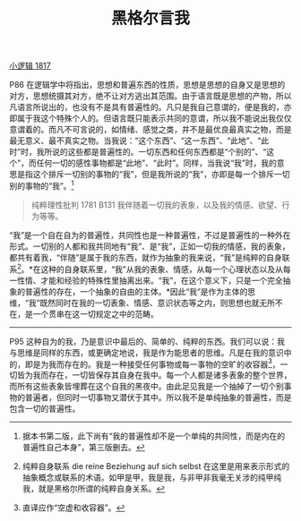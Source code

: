 #+TITLE:     黑格尔言我
#+OPTIONS: toc:nil num:nil
#+HTML_HEAD: <link rel="stylesheet" type="text/css" href="./emacs.css" />

[[./hg1.小逻辑-1817.org][小逻辑 1817]]

P86 在逻辑学中将指出，思想和普遍东西的性质，思想是思想的自身又是思想的对方，思想统摄其对方，绝不让对方逃出其范围。由于语言既是思想的产物，所以凡语言所说出的，也没有不是具有普遍性的。凡只是我自己意谓的，便是我的，亦即属于我这个特殊个人的。但语言既只能表示共同的意谓，所以我不能说出我仅仅意谓着的。而凡不可言说的，如情绪、感觉之类，并不是最优良最真实之物，而是最无意义、最不真实之物。当我说：“这个东西”、“这一东西”、“此地”、“此时”时，我所说的这些都是普遍性的。一切东西和任何东西都是“个别的”、“这个”，而任何一切的感性事物都是“此地”、“此时”。同样，当我说“我”时，我的意思是指这个排斥一切别的事物的“我”，但是我所说的“我”，亦即是每一个排斥一切别的事物的“我”。[fn:1]

#+begin_quote
纯粹理性批判 1781 B131 我伴随着一切我的表象，以及我的情感、欲望、行为等等。
#+end_quote

“我”是一个自在自为的普遍性，共同性也是一种普遍性，不过是普遍性的一种外在形式。一切别的人都和我共同地有“我”、是“我”，正如一切我的情感，我的表象，都共有着我，“伴随”是属于我的东西，就作为抽象的我来说，“我”是纯粹的自身联系[fn:2]。*在这种的自身联系里，“我”从我的表象、情感，从每一个心理状态以及从每一性情、才能和经验的特殊性里抽离出来。“我”，在这个意义下，只是一个完全抽象的普遍性的存在，一个抽象的自由的主体。*因此“我”是作为主体的思维，“我”既然同时在我的一切表象、情感、意识状态等之内，则思想也就无所不在，是一个贯串在这一切规定之中的范畴。

-----------

P95 这种自为的我，乃是意识中最后的、简单的、纯粹的东西。我们可以说：我与思维是同样的东西，或更确定地说，我是作为能思者的思维。凡是在我的意识中的，即是为我而存在的。我是一种接受任何事物或每一事物的空旷的收容器[fn:3]，一切皆为我而存在，一切皆保存其自身在我中。每一个人都是诸多表象的整个世界，而所有这些表象皆埋葬在这个自我的黑夜中。由此足见我是一个抽掉了一切个别事物的普遍者，但同时一切事物又潜伏于其中。所以我不是单纯抽象的普遍性，而是包含一切的普遍性。

[fn:1] 据本书第二版，此下尚有“我的普遍性却不是一个单纯的共同性，而是内在的普遍性自己本身”，第三版删去。
[fn:2] 纯粹自身联系 die reine Beziehung auf sich selbst 在这里是用来表示形式的抽象概念或联系的术语。如甲是甲，我是我，与非甲非我毫无关涉的纯甲纯我，就是黑格尔所谓的纯粹自身关系。
[fn:3] 直译应作“空虚和收容器”。
